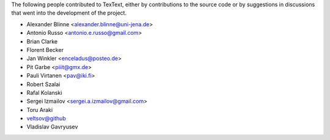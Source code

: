 The following people contributed to TexText, either by
contributions to the source code or by suggestions in discussions that
went into the development of the project.

- Alexander Blinne <alexander.blinne@uni-jena.de>
- Antonio Russo <antonio.e.russo@gmail.com>
- Brian Clarke
- Florent Becker
- Jan Winkler <enceladus@posteo.de>
- Pit Garbe <piiit@gmx.de>
- Pauli Virtanen <pav@iki.fi>
- Robert Szalai
- Rafal Kolanski
- Sergei Izmailov <sergei.a.izmailov@gmail.com>
- Toru Araki
- veltsov@github
- Vladislav Gavryusev
